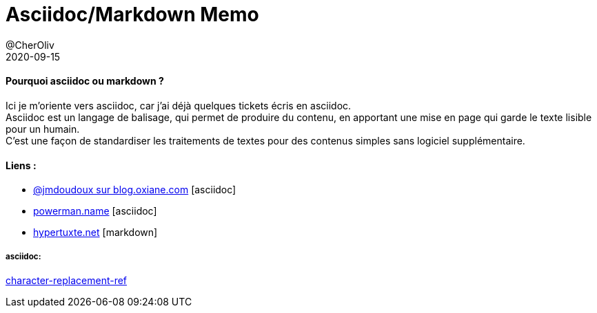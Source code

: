 = Asciidoc/Markdown Memo
@CherOliv
2020-09-15
:jbake-title: Asciidoc/Markdown Mémo
:jbake-type: post
:jbake-tags: blog, ticket, asciidoc, markdown, memo
:jbake-status: published
:jbake-date: 2020-09-15
:summary: simple mémo ascidoc/markdown


==== Pourquoi asciidoc ou markdown ?
Ici je m'oriente vers asciidoc, car j'ai déjà quelques tickets écris en asciidoc. +
Asciidoc est un langage de balisage, qui permet de produire du contenu, en apportant une mise en page qui garde le texte lisible pour un humain. +
C'est une façon de standardiser les traitements de textes pour des contenus simples sans logiciel supplémentaire.


==== Liens :
* https://blog.oxiane.com/2018/06/13/asciidoc-documentation-as-code/[@jmdoudoux sur blog.oxiane.com] [asciidoc]

* https://powerman.name/doc/asciidoc[powerman.name] [asciidoc]

* http://hypertuxte.net/projetx/markdown.html[hypertuxte.net] [markdown]

===== asciidoc:
https://docs.asciidoctor.org/asciidoc/latest/attributes/character-replacement-ref/[character-replacement-ref]


